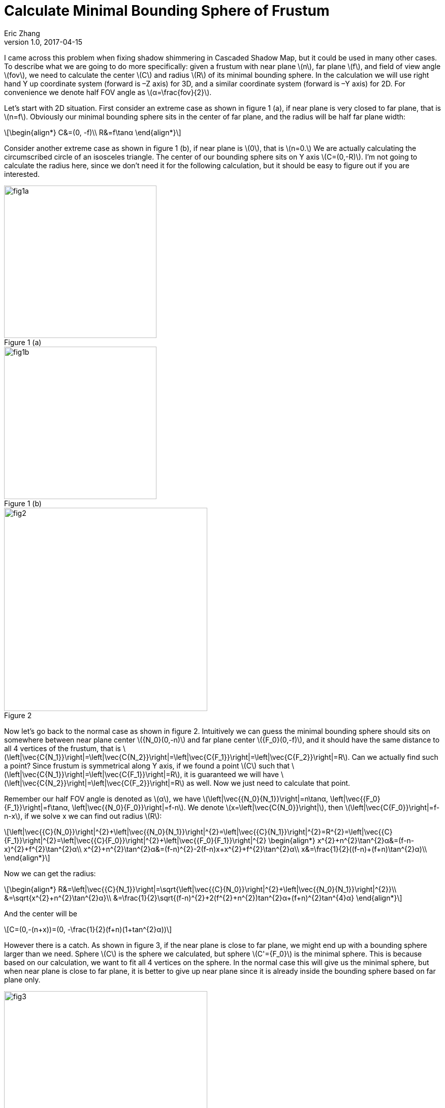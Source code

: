 = Calculate Minimal Bounding Sphere of Frustum
Eric Zhang
v1.0, 2017-04-15

:stem: latexmath
:figure-caption!:

I came across this problem when fixing shadow shimmering in Cascaded Shadow Map, but it could be used in many other cases. To describe what we are going to do more specifically: given a frustum with near plane stem:[n], far plane stem:[f], and field of view angle stem:[fov], we need to calculate the center stem:[C] and radius stem:[R] of its minimal bounding sphere. In the calculation we will use right hand Y up coordinate system (forward is –Z axis) for 3D, and a similar coordinate system (forward is –Y axis) for 2D. For convenience we denote half FOV angle as stem:[α=\frac{fov}{2}].

Let’s start with 2D situation. First consider an extreme case as shown in figure 1 (a), if near plane is very closed to far plane, that is stem:[n=f]. Obviously our minimal bounding sphere sits in the center of far plane, and the radius will be half far plane width:

[stem]
++++
\begin{align*}
C&=(0, -f)\\
R&=f\tanα
\end{align*}
++++

Consider another extreme case as shown in figure 1 (b), if near plane is stem:[0], that is stem:[n=0.] We are actually calculating the circumscribed circle of an isosceles triangle. The center of our bounding sphere sits on Y axis stem:[C=(0,-R)]. I’m not going to calculate the radius here, since we don’t need it for the following calculation, but it should be easy to figure out if you are interested.

.Figure 1 (a)
image::https://github.com/lxjk/lxjk.github.io/raw/master/images/frustum/fig1a.png[, 300,align="center"]
.Figure 1 (b)
image::https://github.com/lxjk/lxjk.github.io/raw/master/images/frustum/fig1b.png[, 300,align="center"]

.Figure 2
image::https://github.com/lxjk/lxjk.github.io/raw/master/images/frustum/fig2.png[, 400,align="center"]

Now let’s go back to the normal case as shown in figure 2. Intuitively we can guess the minimal bounding sphere should sits on somewhere between near plane center stem:[{N_0}(0,-n)] and far plane center stem:[{F_0}(0,-f)], and it should have the same distance to all 4 vertices of the frustum, that is stem:[\left|\vec{C{N_1}}\right|=\left|\vec{C{N_2}}\right|=\left|\vec{C{F_1}}\right|=\left|\vec{C{F_2}}\right|=R]. Can we actually find such a point? Since frustum is symmetrical along Y axis, if we found a point stem:[C] such that stem:[\left|\vec{C{N_1}}\right|=\left|\vec{C{F_1}}\right|=R], it is guaranteed we will have stem:[\left|\vec{C{N_2}}\right|=\left|\vec{C{F_2}}\right|=R] as well. Now we just need to calculate that point.

Remember our half FOV angle is denoted as stem:[α], we have stem:[\left|\vec{{N_0}{N_1}}\right|=n\tan⁡α, \left|\vec{{F_0}{F_1}}\right|=f\tan⁡α, \left|\vec{{N_0}{F_0}}\right|=f-n]. We denote stem:[x=\left|\vec{C{N_0}}\right|], then stem:[\left|\vec{C{F_0}}\right|=f-n-x], if we solve x we can find out radius stem:[R]:

[stem]
++++
\left|\vec{{C}{N_0}}\right|^{2}+\left|\vec{{N_0}{N_1}}\right|^{2}=\left|\vec{{C}{N_1}}\right|^{2}=R^{2}=\left|\vec{{C}{F_1}}\right|^{2}=\left|\vec{{C}{F_0}}\right|^{2}+\left|\vec{{F_0}{F_1}}\right|^{2}
\begin{align*}
x^{2}+n^{2}\tan^{2}α&=(f-n-x)^{2}+f^{2}\tan^{2}α\\
x^{2}+n^{2}\tan^{2}α&=(f-n)^{2}-2(f-n)x+x^{2}+f^{2}\tan^{2}α\\
x&=\frac{1}{2}((f-n)+(f+n)\tan^{2}α)\\
\end{align*}
++++

Now we can get the radius:

[stem]
++++
\begin{align*}
R&=\left|\vec{{C}{N_1}}\right|=\sqrt{\left|\vec{{C}{N_0}}\right|^{2}+\left|\vec{{N_0}{N_1}}\right|^{2}}\\
&=\sqrt{x^{2}+n^{2}\tan^{2}α}\\
&=\frac{1}{2}\sqrt{(f-n)^{2}+2(f^{2}+n^{2})tan^{2}α+(f+n)^{2}tan^{4}α}
\end{align*}
++++

And the center will be

[stem]
++++
C=(0,-(n+x))=(0, -\frac{1}{2}(f+n)(1+tan^{2}α))
++++

However there is a catch. As shown in figure 3, if the near plane is close to far plane, we might end up with a bounding sphere larger than we need. Sphere stem:[C] is the sphere we calculated, but sphere stem:[C'={F_0}] is the minimal sphere. This is because based on our calculation, we want to fit all 4 vertices on the sphere. In the normal case this will give us the minimal sphere, but when near plane is close to far plane, it is better to give up near plane since it is already inside the bounding sphere based on far plane only.

.Figure 3
image::https://github.com/lxjk/lxjk.github.io/raw/master/images/frustum/fig3.png[, 400,align="center"]

What is the condition we should give up? Take another look at the sphere center we calculated, we got a larger sphere because our center is farther along Y axis than our far plane, so we can simply make sure our bounding sphere center sits within the frustum, if it is farther than the far plane, clamp it to the far plane. The condition that we should clamp is

[stem]
++++
\begin{align*}
-\frac{1}{2}(f+n)(1+tan^{2}α)&\leqslant-f\\
tan^{2}α&\geqslant\frac{f-n}{f+n}
\end{align*}
++++

To rewrite our result

If stem:[tan^{2}α&\geqslant\frac{f-n}{f+n}]

[stem]
++++
\begin{align*}
C&=(0, -f)\\
R&=f\tanα
\end{align*}
++++

Else

[stem]
++++
\begin{align*}
C&=(0, -\frac{1}{2}(f+n)(1+tan^{2}α))\\
R&=\frac{1}{2}\sqrt{(f-n)^{2}+2(f^{2}+n^{2})tan^{2}α+(f+n)^{2}tan^{4}α}
\end{align*}
++++

We solved 2D situation, going into 3D it is actually no more difficult than 2D. As shown in figure 4, we just need to work on the 2D frustum defined by stem:[{N_1}{N_3}{F_1}{F_3}]. Similarly, based on symmetricity of frustum, if we find a bonding sphere that stem:[N_1] and stem:[F_1] is on the sphere, it is guaranteed that all 8 vertices of frustum will be on the sphere. The only extra thing we need to do here is calculate stem:[\left|\vec{{N_0}{N_1}}\right|] and stem:[\left|\vec{{F_0}{F_1}}\right|]. It depends on which is the major axis of your field of view. I will use X axis as major axis for example, let stem:[w] be viewport width, stem:[h] be viewport height, we have stem:[{N_1}=(-n\tan⁡α,n\frac{h}{w}\tan⁡α), \left|\vec{{N_0}{N_1}}\right|=n\sqrt{1+\frac{h^{2}}{w^{2}}}\tan⁡α], similarly stem:[\left|\vec{{F_0}{F_1}}\right|=f\sqrt{1+\frac{h^{2}}{w^{2}}}\tan⁡α].

.Figure 4
image::https://github.com/lxjk/lxjk.github.io/raw/master/images/frustum/fig4.png[, 400,align="center"]

Here is our collusion. For 3D frustum with viewport width stem:[w], height stem:[h], near plane stem:[n], far plane stem:[f], X axis field of view angle stem:[fov], let stem:[k=\sqrt{1+\frac{h^{2}}{w^{2}}}\tan⁡{\frac{fov}{2}}], then the minimal bounding sphere is:

If stem:[k^{2}&\geqslant\frac{f-n}{f+n}]

[stem]
++++
\begin{align*}
C&=(0, -f)\\
R&=fk
\end{align*}
++++

Else

[stem]
++++
\begin{align*}
C&=(0, -\frac{1}{2}(f+n)(1+k^{2}))\\
R&=\frac{1}{2}\sqrt{(f-n)^{2}+2(f^{2}+n^{2})k^{2}+(f+n)^{2}k^{4}}
\end{align*}
++++
